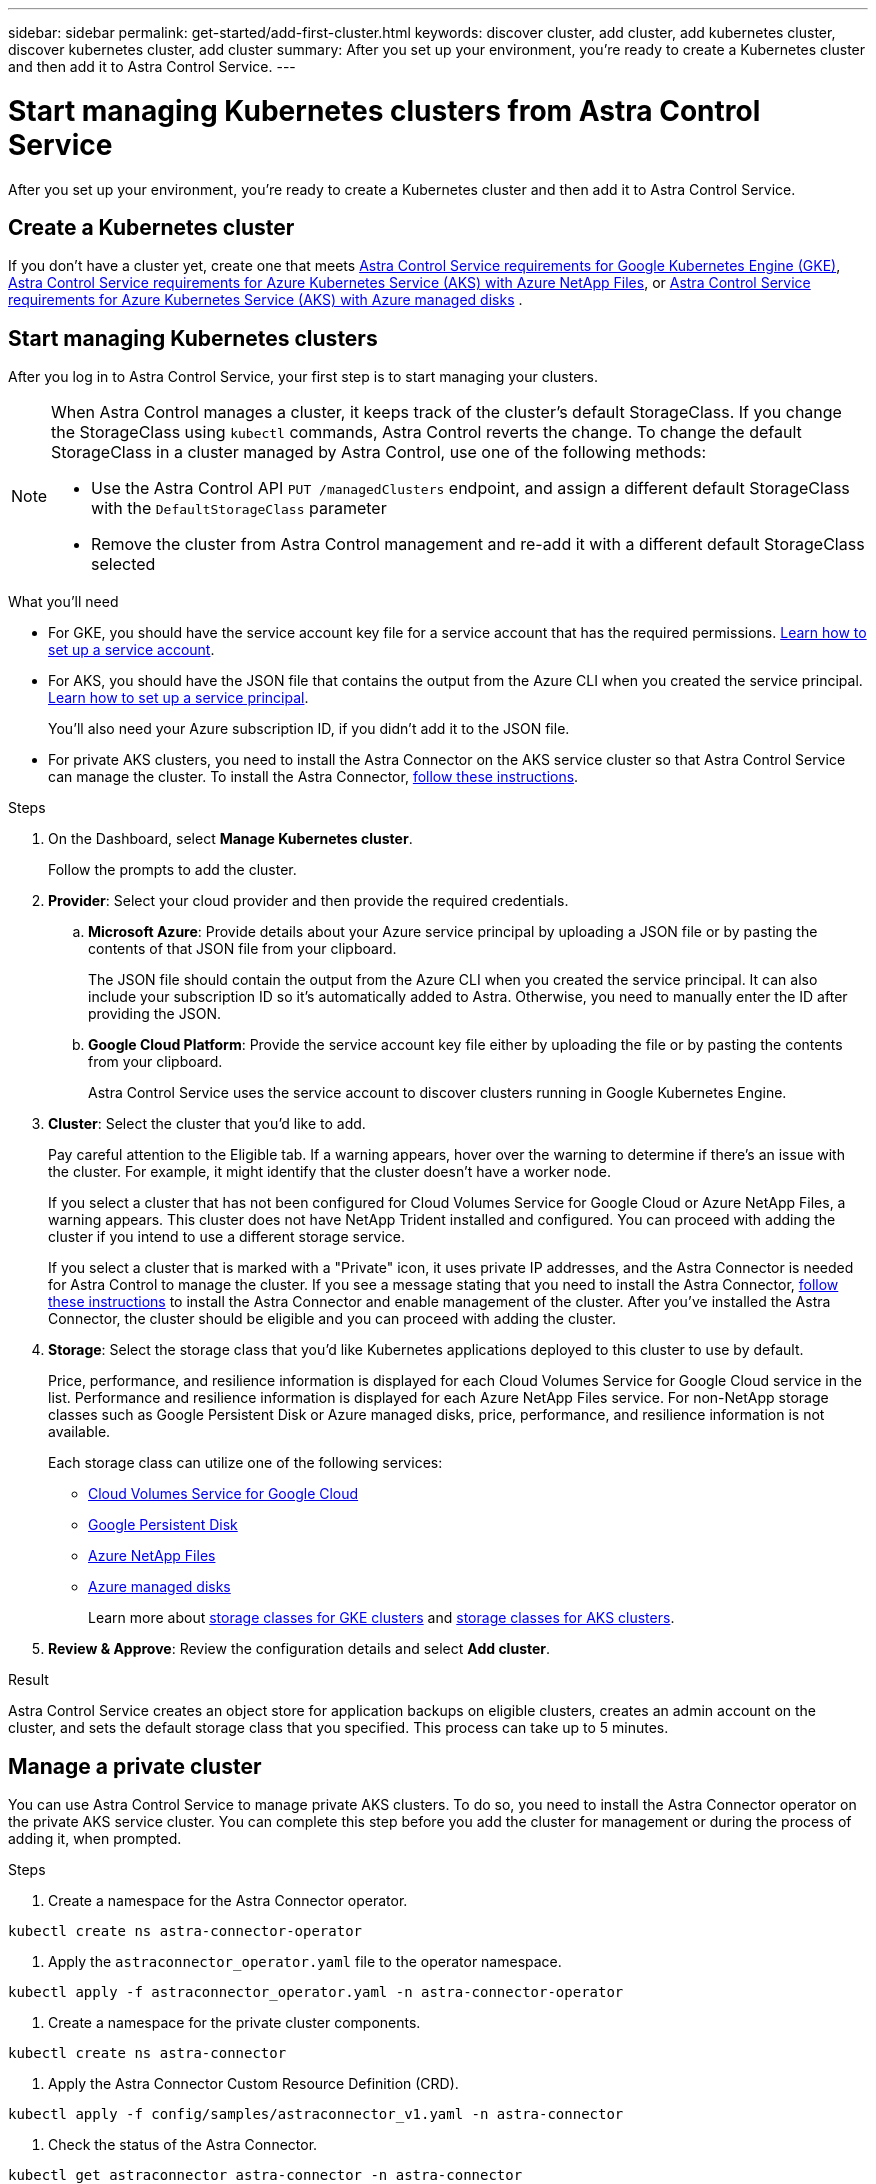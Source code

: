 ---
sidebar: sidebar
permalink: get-started/add-first-cluster.html
keywords: discover cluster, add cluster, add kubernetes cluster, discover kubernetes cluster, add cluster
summary: After you set up your environment, you're ready to create a Kubernetes cluster and then add it to Astra Control Service.
---

= Start managing Kubernetes clusters from Astra Control Service
:hardbreaks:
:icons: font
:imagesdir: ../media/get-started/

[.lead]
After you set up your environment, you're ready to create a Kubernetes cluster and then add it to Astra Control Service.

== Create a Kubernetes cluster

If you don't have a cluster yet, create one that meets link:set-up-google-cloud.html#gke-cluster-requirements[Astra Control Service requirements for Google Kubernetes Engine (GKE)], link:set-up-microsoft-azure-with-anf.html[Astra Control Service requirements for Azure Kubernetes Service (AKS) with Azure NetApp Files], or link:set-up-microsoft-azure-with-amd.html[Astra Control Service requirements for Azure Kubernetes Service (AKS) with Azure managed disks] .

== Start managing Kubernetes clusters

After you log in to Astra Control Service, your first step is to start managing your clusters.

[NOTE]
======================
When Astra Control manages a cluster, it keeps track of the cluster's default StorageClass. If you change the StorageClass using `kubectl` commands, Astra Control reverts the change. To change the default StorageClass in a cluster managed by Astra Control, use one of the following methods:

* Use the Astra Control API `PUT /managedClusters` endpoint, and assign a different default StorageClass with the `DefaultStorageClass` parameter
* Remove the cluster from Astra Control management and re-add it with a different default StorageClass selected
======================

.What you'll need

* For GKE, you should have the service account key file for a service account that has the required permissions. link:../get-started/set-up-google-cloud.html#create-a-service-account[Learn how to set up a service account].

* For AKS, you should have the JSON file that contains the output from the Azure CLI when you created the service principal. link:../get-started/set-up-microsoft-azure-with-anf.html#create-an-azure-service-principal-2[Learn how to set up a service principal].
+
You'll also need your Azure subscription ID, if you didn't add it to the JSON file.

* For private AKS clusters, you need to install the Astra Connector on the AKS service cluster so that Astra Control Service can manage the cluster. To install the Astra Connector, <<Manage a private cluster,follow these instructions>>.

.Steps

. On the Dashboard, select *Manage Kubernetes cluster*.
+
Follow the prompts to add the cluster.

. *Provider*: Select your cloud provider and then provide the required credentials.

.. *Microsoft Azure*: Provide details about your Azure service principal by uploading a JSON file or by pasting the contents of that JSON file from your clipboard.
+
The JSON file should contain the output from the Azure CLI when you created the service principal. It can also include your subscription ID so it's automatically added to Astra. Otherwise, you need to manually enter the ID after providing the JSON.

.. *Google Cloud Platform*: Provide the service account key file either by uploading the file or by pasting the contents from your clipboard.
+
Astra Control Service uses the service account to discover clusters running in Google Kubernetes Engine.

. *Cluster*: Select the cluster that you'd like to add.
+
Pay careful attention to the Eligible tab. If a warning appears, hover over the warning to determine if there's an issue with the cluster. For example, it might identify that the cluster doesn't have a worker node.
+
If you select a cluster that has not been configured for Cloud Volumes Service for Google Cloud or Azure NetApp Files, a warning appears. This cluster does not have NetApp Trident installed and configured. You can proceed with adding the cluster if you intend to use a different storage service.
+
If you select a cluster that is marked with a "Private" icon, it uses private IP addresses, and the Astra Connector is needed for Astra Control to manage the cluster. If you see a message stating that you need to install the Astra Connector, <<Manage a private cluster,follow these instructions>> to install the Astra Connector and enable management of the cluster. After you've installed the Astra Connector, the cluster should be eligible and you can proceed with adding the cluster.
//+
//NOTE: Support for using Google Persistent Disk and Azure Managed Disks storage services is in initial preview status with this release.

. *Storage*: Select the storage class that you'd like Kubernetes applications deployed to this cluster to use by default.
+
Price, performance, and resilience information is displayed for each Cloud Volumes Service for Google Cloud service in the list. Performance and resilience information is displayed for each Azure NetApp Files service. For non-NetApp storage classes such as Google Persistent Disk or Azure managed disks, price, performance, and resilience information is not available.
+
Each storage class can utilize one of the following services:

* https://cloud.netapp.com/cloud-volumes-service-for-gcp[Cloud Volumes Service for Google Cloud^]
* https://cloud.google.com/persistent-disk/[Google Persistent Disk^]
* https://cloud.netapp.com/azure-netapp-files[Azure NetApp Files^]
* https://docs.microsoft.com/en-us/azure/virtual-machines/managed-disks-overview[Azure managed disks^]
+
Learn more about link:../learn/choose-class-and-size.html[storage classes for GKE clusters] and link:../learn/azure-storage.html[storage classes for AKS clusters].
//Each storage class utilizes https://cloud.netapp.com/cloud-volumes-service-for-gcp[Cloud Volumes Service for Google Cloud^] or https://cloud.netapp.com/azure-netapp-files[Azure NetApp Files^].
//+
//* link:../learn/choose-class-and-size.html[Learn about storage classes for GKE clusters].
//* link:../learn/azure-storage.html[Learn about storage classes for AKS clusters].

. *Review & Approve*: Review the configuration details and select *Add cluster*.
//+
//image:screenshot-compute-approve.gif["A screenshot that shows the Review & Approve page, which provides a summary of the configuration that you chose for the managed app."]

//The following video shows each of these steps for a GKE cluster.

//video::video-manage-cluster.mp4[width=848, height=480]

.Result

Astra Control Service creates an object store for application backups on eligible clusters, creates an admin account on the cluster, and sets the default storage class that you specified. This process can take up to 5 minutes.

== Manage a private cluster
You can use Astra Control Service to manage private AKS clusters. To do so, you need to install the Astra Connector operator on the private AKS service cluster. You can complete this step before you add the cluster for management or during the process of adding it, when prompted.

.Steps

. Create a namespace for the Astra Connector operator.
----
kubectl create ns astra-connector-operator
----

. Apply the `astraconnector_operator.yaml` file to the operator namespace.
----
kubectl apply -f astraconnector_operator.yaml -n astra-connector-operator
----

. Create a namespace for the private cluster components.
----
kubectl create ns astra-connector
----

. Apply the Astra Connector Custom Resource Definition (CRD).
----
kubectl apply -f config/samples/astraconnector_v1.yaml -n astra-connector
----

. Check the status of the Astra Connector.
----
kubectl get astraconnector astra-connector -n astra-connector
----
+
You should see output similar to the following:
----
NAME              REGISTERED   ASTRACONNECTORID
astra-connector   true         22b839aa-8b85-445a-85dd-0b1f53b5ea19
----
